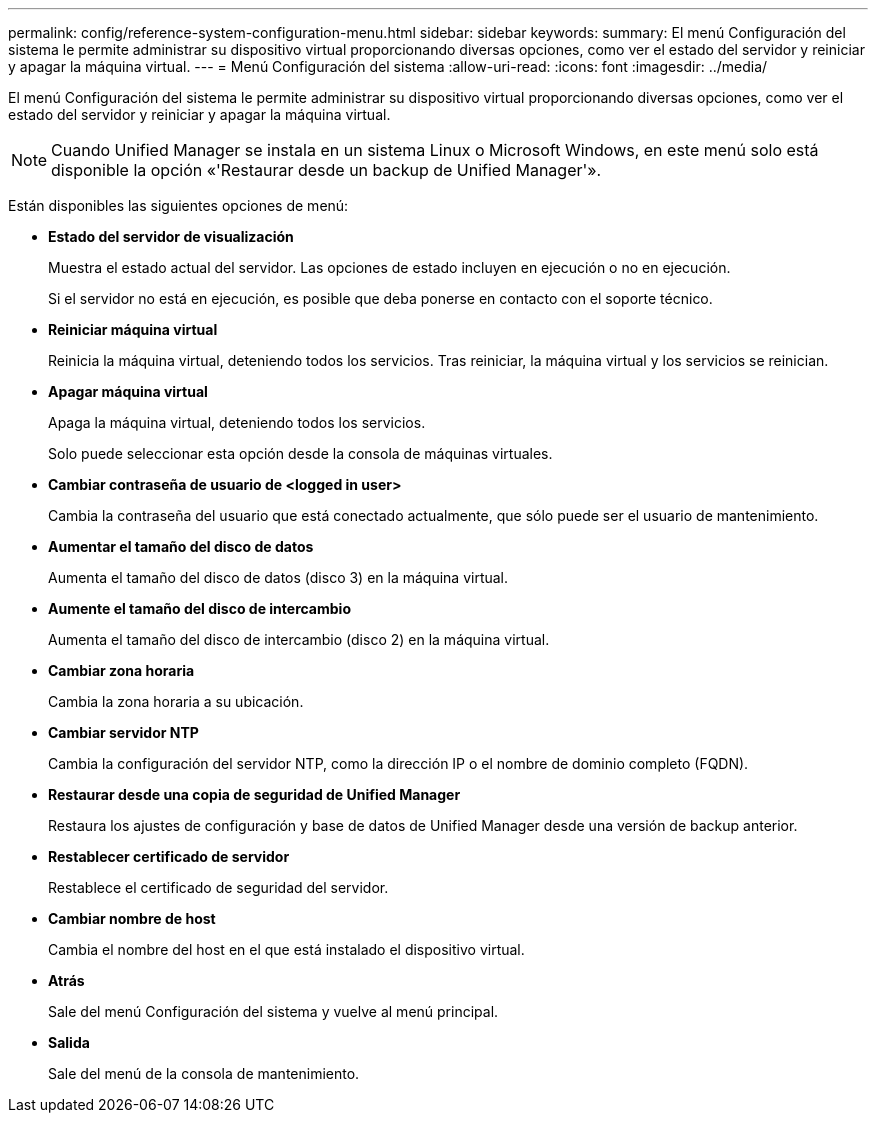 ---
permalink: config/reference-system-configuration-menu.html 
sidebar: sidebar 
keywords:  
summary: El menú Configuración del sistema le permite administrar su dispositivo virtual proporcionando diversas opciones, como ver el estado del servidor y reiniciar y apagar la máquina virtual. 
---
= Menú Configuración del sistema
:allow-uri-read: 
:icons: font
:imagesdir: ../media/


[role="lead"]
El menú Configuración del sistema le permite administrar su dispositivo virtual proporcionando diversas opciones, como ver el estado del servidor y reiniciar y apagar la máquina virtual.

[NOTE]
====
Cuando Unified Manager se instala en un sistema Linux o Microsoft Windows, en este menú solo está disponible la opción «'Restaurar desde un backup de Unified Manager'».

====
Están disponibles las siguientes opciones de menú:

* *Estado del servidor de visualización*
+
Muestra el estado actual del servidor. Las opciones de estado incluyen en ejecución o no en ejecución.

+
Si el servidor no está en ejecución, es posible que deba ponerse en contacto con el soporte técnico.

* *Reiniciar máquina virtual*
+
Reinicia la máquina virtual, deteniendo todos los servicios. Tras reiniciar, la máquina virtual y los servicios se reinician.

* *Apagar máquina virtual*
+
Apaga la máquina virtual, deteniendo todos los servicios.

+
Solo puede seleccionar esta opción desde la consola de máquinas virtuales.

* *Cambiar contraseña de usuario de <logged in user>*
+
Cambia la contraseña del usuario que está conectado actualmente, que sólo puede ser el usuario de mantenimiento.

* *Aumentar el tamaño del disco de datos*
+
Aumenta el tamaño del disco de datos (disco 3) en la máquina virtual.

* *Aumente el tamaño del disco de intercambio*
+
Aumenta el tamaño del disco de intercambio (disco 2) en la máquina virtual.

* *Cambiar zona horaria*
+
Cambia la zona horaria a su ubicación.

* *Cambiar servidor NTP*
+
Cambia la configuración del servidor NTP, como la dirección IP o el nombre de dominio completo (FQDN).

* *Restaurar desde una copia de seguridad de Unified Manager*
+
Restaura los ajustes de configuración y base de datos de Unified Manager desde una versión de backup anterior.

* *Restablecer certificado de servidor*
+
Restablece el certificado de seguridad del servidor.

* *Cambiar nombre de host*
+
Cambia el nombre del host en el que está instalado el dispositivo virtual.

* *Atrás*
+
Sale del menú Configuración del sistema y vuelve al menú principal.

* *Salida*
+
Sale del menú de la consola de mantenimiento.


